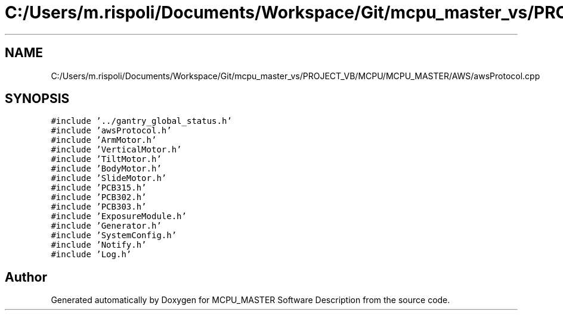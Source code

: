 .TH "C:/Users/m.rispoli/Documents/Workspace/Git/mcpu_master_vs/PROJECT_VB/MCPU/MCPU_MASTER/AWS/awsProtocol.cpp" 3 "Mon May 13 2024" "MCPU_MASTER Software Description" \" -*- nroff -*-
.ad l
.nh
.SH NAME
C:/Users/m.rispoli/Documents/Workspace/Git/mcpu_master_vs/PROJECT_VB/MCPU/MCPU_MASTER/AWS/awsProtocol.cpp
.SH SYNOPSIS
.br
.PP
\fC#include '\&.\&./gantry_global_status\&.h'\fP
.br
\fC#include 'awsProtocol\&.h'\fP
.br
\fC#include 'ArmMotor\&.h'\fP
.br
\fC#include 'VerticalMotor\&.h'\fP
.br
\fC#include 'TiltMotor\&.h'\fP
.br
\fC#include 'BodyMotor\&.h'\fP
.br
\fC#include 'SlideMotor\&.h'\fP
.br
\fC#include 'PCB315\&.h'\fP
.br
\fC#include 'PCB302\&.h'\fP
.br
\fC#include 'PCB303\&.h'\fP
.br
\fC#include 'ExposureModule\&.h'\fP
.br
\fC#include 'Generator\&.h'\fP
.br
\fC#include 'SystemConfig\&.h'\fP
.br
\fC#include 'Notify\&.h'\fP
.br
\fC#include 'Log\&.h'\fP
.br

.SH "Author"
.PP 
Generated automatically by Doxygen for MCPU_MASTER Software Description from the source code\&.
